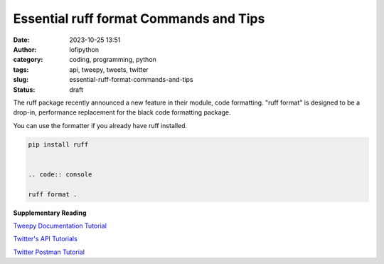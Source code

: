 Essential ruff format Commands and Tips
#######################################
:date: 2023-10-25 13:51
:author: lofipython
:category: coding, programming, python
:tags: api, tweepy, tweets, twitter
:slug: essential-ruff-format-commands-and-tips
:status: draft

The ruff package recently announced a new feature in their module, code formatting.
"ruff format" is designed to be a drop-in, performance replacement
for the black code formatting package.

.. image:: {static}/blog/images/ruff-format-announcement-tweet.png
  :alt: create value with an API

You can use the formatter if you already have ruff installed.

.. code:: console

   pip install ruff


   .. code:: console

   ruff format .

**Supplementary Reading**

`Tweepy Documentation Tutorial <http://docs.tweepy.org/en/latest/getting_started.html>`__

`Twitter's API Tutorials <https://developer.twitter.com/en/docs/tutorials>`__

`Twitter Postman Tutorial <https://developer.twitter.com/en/docs/tutorials/postman-getting-started>`__
